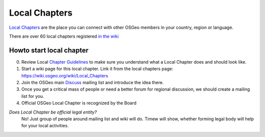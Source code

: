 .. index::
        single: local chapter
        single: discuss

==============
Local Chapters
==============

`Local Chapters <https://www.osgeo.org/local-chapters/>`_ are the place you can
connect with other OSGeo members in your country, region or language.

There are over 60 local chapters registered `in the wiki <https://wiki.osgeo.org/wiki/Local_Chapters>`_

Howto start local chapter
-------------------------

0. Review Local `Chapter Guidelines <https://wiki.osgeo.org/wiki/Local_Chapter_Guidelines>`_ to make sure you understand what a Local
   Chapter does and should look like.
1. Start a wiki page for this local chapter.  Link it from the local chapters page: https://wiki.osgeo.org/wiki/Local_Chapters 
2. Join the OSGeo main `Discuss <https://lists.osgeo.org/mailman/listinfo/discuss>`_ mailing list and introduce the idea there.
3. Once you get a critical mass of people or need a better forum for regional discussion, we should create a mailing list for you.
4. Official OSGeo Local Chapter is recognized by the Board

*Does Local Chapter be official legal entity?*
        No! Just group of people around mailing list and wiki will do. Timew
        will show, whether forming legal body will help for your local
        activities.


